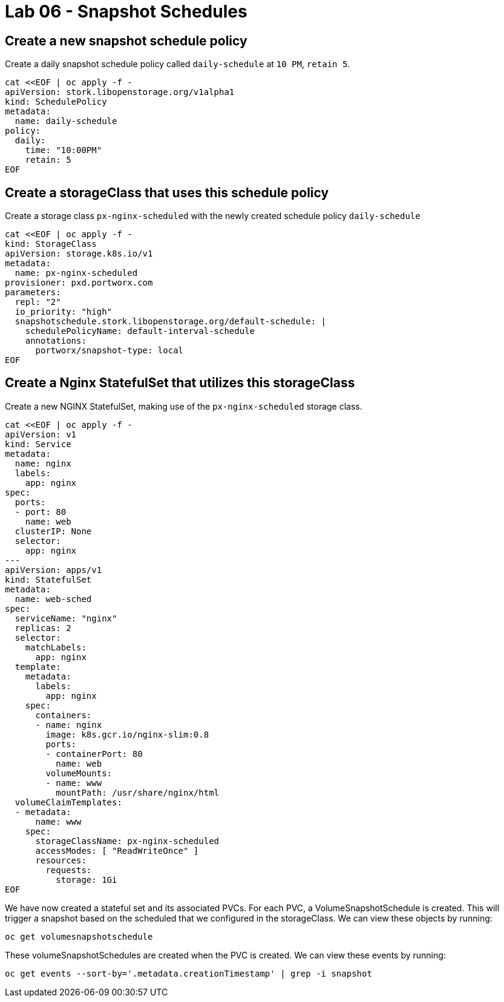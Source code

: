 = Lab 06 - Snapshot Schedules

== Create a new snapshot schedule policy

Create a daily snapshot schedule policy called `daily-schedule` at
`10 PM`, `retain 5`.

[source,shell]
----
cat <<EOF | oc apply -f -
apiVersion: stork.libopenstorage.org/v1alpha1
kind: SchedulePolicy
metadata:
  name: daily-schedule
policy:
  daily:
    time: "10:00PM"
    retain: 5
EOF
----

== Create a storageClass that uses this schedule policy

Create a storage class `px-nginx-scheduled` with the newly created
schedule policy `daily-schedule`

[source,shell]
----
cat <<EOF | oc apply -f -
kind: StorageClass
apiVersion: storage.k8s.io/v1
metadata:
  name: px-nginx-scheduled
provisioner: pxd.portworx.com
parameters:
  repl: "2"
  io_priority: "high"
  snapshotschedule.stork.libopenstorage.org/default-schedule: |
    schedulePolicyName: default-interval-schedule
    annotations:
      portworx/snapshot-type: local
EOF
----

== Create a Nginx StatefulSet that utilizes this storageClass

Create a new NGINX StatefulSet, making use of the `px-nginx-scheduled`
storage class.

[source,shell]
----
cat <<EOF | oc apply -f -
apiVersion: v1
kind: Service
metadata:
  name: nginx
  labels:
    app: nginx
spec:
  ports:
  - port: 80
    name: web
  clusterIP: None
  selector:
    app: nginx
---
apiVersion: apps/v1
kind: StatefulSet
metadata:
  name: web-sched
spec:
  serviceName: "nginx"
  replicas: 2
  selector:
    matchLabels:
      app: nginx
  template:
    metadata:
      labels:
        app: nginx
    spec:
      containers:
      - name: nginx
        image: k8s.gcr.io/nginx-slim:0.8
        ports:
        - containerPort: 80
          name: web
        volumeMounts:
        - name: www
          mountPath: /usr/share/nginx/html
  volumeClaimTemplates:
  - metadata:
      name: www
    spec:
      storageClassName: px-nginx-scheduled
      accessModes: [ "ReadWriteOnce" ]
      resources:
        requests:
          storage: 1Gi
EOF
----

We have now created a stateful set and its associated PVCs. For each
PVC, a VolumeSnapshotSchedule is created. This will trigger a snapshot
based on the scheduled that we configured in the storageClass. We can
view these objects by running:

[source,shell]
----
oc get volumesnapshotschedule
----

These volumeSnapshotSchedules are created when the PVC is created. We
can view these events by running:

[source,shell]
----
oc get events --sort-by='.metadata.creationTimestamp' | grep -i snapshot
----
